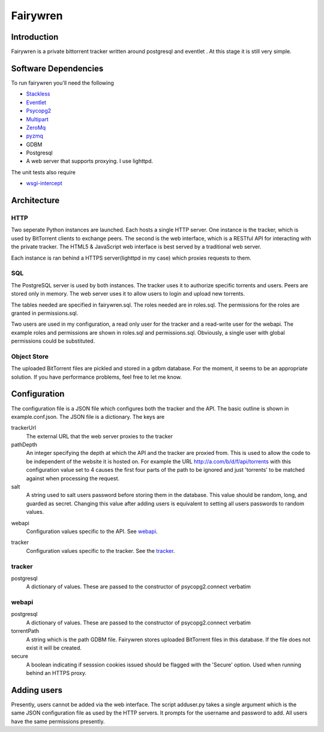 =====
Fairywren
=====

Introduction
=======

Fairywren is a private bittorrent tracker written around postgresql and
eventlet . At this stage it is still very simple.

Software Dependencies
=======

To run fairywren you'll need the following 

.. _Stackless: http://stackless.com/wiki/Download 
.. _Eventlet: http://eventlet.net
.. _Psycopg2: https://pypi.python.org/pypi/psycopg2 
.. _Multipart: https://github.com/hydrogen18/multipart
.. _ZeroMq: http://www.zeromq.org/area%3Adownload
.. _pyzmq: http://www.zeromq.org/bindings%3Apython
.. _GDBM: http://www.gnu.org.ua/software/gdbm/
- Stackless_
- Eventlet_
- Psycopg2_
- Multipart_
- ZeroMq_
- pyzmq_ 
- GDBM
- Postgresql
- A web server that supports proxying. I use lighttpd.


The unit tests also require

.. _wsgi-intercept: https://pypi.python.org/pypi/wsgi_intercept

- wsgi-intercept_

Architecture
=======

HTTP
------
Two seperate Python instances are launched. Each hosts a single HTTP
server. One instance is the tracker, which is used by BitTorrent clients
to exchange peers. The second is the web interface, which is a RESTful API
for interacting with the private tracker. The HTML5 & JavaScript
web interface is best served by a traditional web server.

Each instance is ran behind a HTTPS server(lighttpd in my case) which
proxies requests to them. 

SQL
----
The PostgreSQL server is used by both instances. The tracker uses it
to authorize specific torrents and users. Peers are stored only in memory.
The web server uses it to allow users to login and upload new torrents.

The tables needed are specified in fairywren.sql. The roles needed
are in roles.sql. The permissions for the roles are granted in permissions.sql.

Two users are used in my configuration, a read only user for the tracker
and a read-write user for the webapi. The example roles and permissions
are shown in roles.sql and permissions.sql. Obviously, a single user
with global permissions could be substituted.

Object Store
----
The uploaded BitTorrent files are pickled and stored in a gdbm database.
For the moment, it seems to be an appropriate solution. If you have performance problems,
feel free to let me know.

Configuration
=======

The configuration file is a JSON file which configures both the tracker
and the API. The basic outline is shown in example.conf.json. The JSON
file is a dictionary. The keys are 

trackerUrl
    The external URL that the web server proxies to the tracker
    
pathDepth
    An integer specifying the depth at which the API and the tracker are proxied from. This is
    used to allow the code to be independent of the website it is hosted
    on. For example the URL http://a.com/b/d/f/api/torrents with this
    configuration value set to 4 causes the first four parts of the path
    to be ignored and just 'torrents' to be matched against when processing
    the request.
    
salt
    A string used to salt users password before storing them in the database.
    This value should be random, long, and guarded as secret. Changing this
    value after adding users is equivalent to setting all users passwords to 
    random values.
    
.. _webapi:
webapi
    Configuration values specific to the API. See webapi_.
    
.. _tracker:
tracker
    Configuration values specific to the tracker. See the tracker_.
    
    
tracker
------

postgresql
    A dictionary of values. These are passed to the constructor of
    psycopg2.connect verbatim
    
webapi
------

postgresql
    A dictionary of values. These are passed to the constructor of
    psycopg2.connect verbatim

torrentPath
    A string which is the path GDBM file. Fairywren stores uploaded
    BitTorrent files in this database. If the file does not exist it will be
    created.

secure
    A boolean indicating if sesssion cookies issued should be flagged
    with the 'Secure' option. Used when running behind an HTTPS proxy.
    
Adding users
====
Presently, users cannot be added via the web interface. The script
adduser.py takes a single argument which is the same JSON configuration
file as used by the HTTP servers. It prompts for the username
and password to add. All users have the same permissions presently.
    

